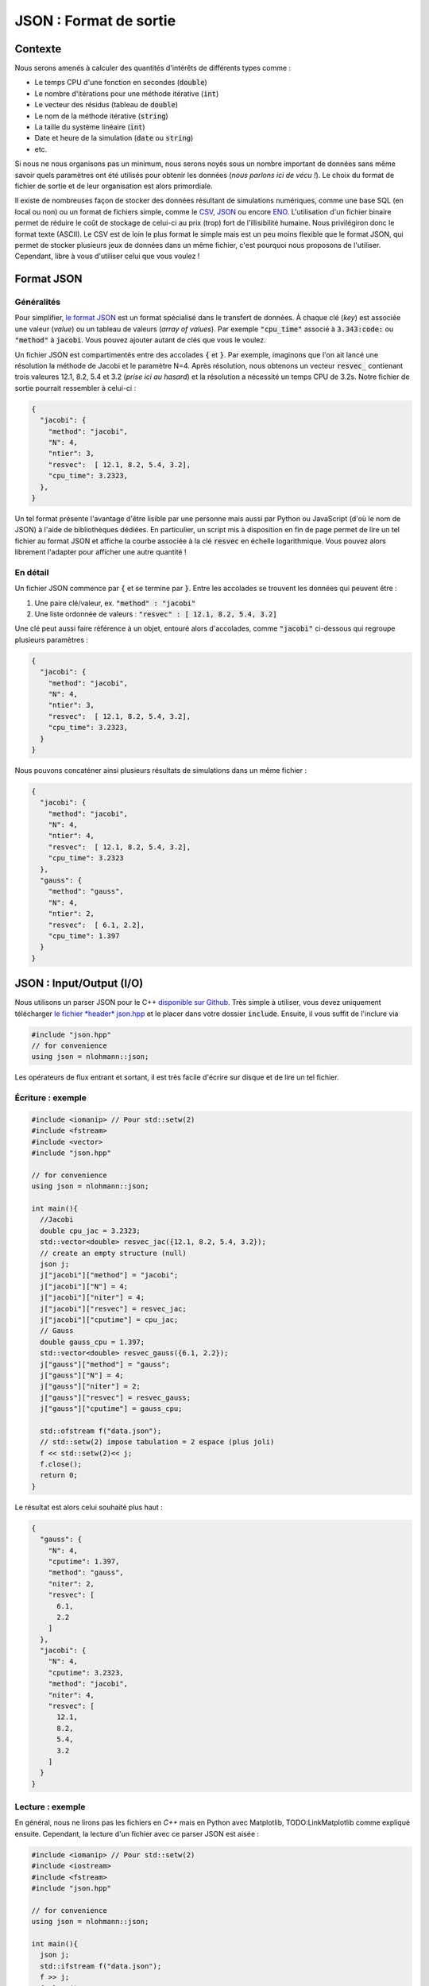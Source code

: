 .. _sec-json:

JSON : Format de sortie
=======================

Contexte
--------

Nous serons amenés à calculer des quantités d'intérêts de différents types comme :

- Le temps CPU d'une fonction en secondes (:code:`double`)
- Le nombre d'itérations pour une méthode itérative (:code:`int`)
- Le vecteur des résidus (tableau de :code:`double`)
- Le nom de la méthode itérative (:code:`string`)
- La taille du système linéaire (:code:`int`)
- Date et heure de la simulation (:code:`date` ou :code:`string`)
- etc.

Si nous ne nous organisons pas un minimum, nous serons noyés sous un nombre important de données sans même savoir quels paramètres ont été utilisés pour obtenir les données (*nous parlons ici de vécu !*). Le choix du format de fichier de sortie et de leur organisation est alors primordiale. 

Il existe de nombreuses façon de stocker des données résultant de simulations numériques, comme une base SQL (en local ou non) ou un format de fichiers simple, comme le `CSV <https://fr.wikipedia.org/wiki/Comma-separated_values>`_, `JSON <https://fr.wikipedia.org/wiki/JavaScript_Object_Notation>`_ ou encore `ENO <https://eno-lang.org/>`_. L'utilisation d'un fichier binaire permet de réduire le coût de stockage de celui-ci au prix (trop) fort de l'illisibilité humaine. Nous privilégiron donc le format texte (ASCII). Le CSV est de loin le plus format le simple mais est un peu moins flexible que le format JSON, qui permet de stocker plusieurs jeux de données dans un même fichier, c'est pourquoi nous proposons de l'utiliser. Cependant, libre à vous d'utiliser celui que vous voulez !

.. proof:remark::

  Une tendance naturelle est d'utiliser le nom du fichier de sortie pour les paramètres, cependant c'est une méthode :

  - Peu ou pas pratique pour des paramètres à virgule
  - Peu ou pas pratique pour plus de 2 paramètres : "output_a_10.232942_b_201_c_34342.txt"

  Nous déconseillons tout simplement cette pratique d'un autre âge.

Format JSON
-----------

Généralités
+++++++++++

Pour simplifier, `le format JSON <https://fr.wikipedia.org/wiki/JavaScript_Object_Notation>`_ est un format spécialisé dans le transfert de données. À chaque clé (*key*) est associée une valeur (*value*) ou un tableau de valeurs (*array of values*). Par exemple :code:`"cpu_time"` associé à :code:`3.343:code:` ou :code:`"method"` à :code:`jacobi`. Vous pouvez ajouter autant de clés que vous le voulez. 

Un fichier JSON est compartimentés entre des accolades :code:`{` et :code:`}`. Par exemple, imaginons que l'on ait lancé une résolution la méthode de Jacobi et le paramètre N=4. Après résolution, nous obtenons un vecteur :code:`resvec_` contienant trois valeures 12.1, 8.2, 5.4 et 3.2 (*prise ici au hasard*) et la résolution a nécessité un temps CPU de 3.2s. Notre fichier de sortie pourrait ressembler à celui-ci :

.. code-block:: json

  {
    "jacobi": {
      "method": "jacobi",
      "N": 4,
      "ntier": 3,
      "resvec":  [ 12.1, 8.2, 5.4, 3.2],
      "cpu_time": 3.2323,
    },
  }

Un tel format présente l'avantage d'être lisible par une personne mais aussi par Python ou JavaScript (d'où le nom de JSON) à l'aide de bibliothèques dédiées. En particulier, un script mis à disposition en fin de page permet de lire un tel fichier au format JSON et affiche la courbe associée à la clé :code:`resvec` en échelle logarithmique. Vous pouvez alors librement l'adapter pour afficher une autre quantité !

En détail
+++++++++

Un fichier JSON commence par :code:`{` et se termine par :code:`}`. Entre les accolades se trouvent les données qui peuvent être :

1. Une paire clé/valeur, ex. :code:`"method" : "jacobi"`
2. Une liste ordonnée de valeurs : :code:`"resvec" : [ 12.1, 8.2, 5.4, 3.2]`

Une clé peut aussi faire référence à un objet, entouré alors d'accolades, comme :code:`"jacobi"` ci-dessous qui regroupe plusieurs paramètres :

.. code-block:: json

  {
    "jacobi": {
      "method": "jacobi",
      "N": 4,
      "ntier": 3,
      "resvec":  [ 12.1, 8.2, 5.4, 3.2],
      "cpu_time": 3.2323,
    }
  }

Nous pouvons concaténer ainsi plusieurs résultats de simulations dans un même fichier :

.. code-block:: json

  {
    "jacobi": {
      "method": "jacobi",
      "N": 4,
      "ntier": 4,
      "resvec":  [ 12.1, 8.2, 5.4, 3.2],
      "cpu_time": 3.2323
    },
    "gauss": {
      "method": "gauss",
      "N": 4,
      "ntier": 2,
      "resvec":  [ 6.1, 2.2],
      "cpu_time": 1.397
    }
  }

.. proof:remark::

  Selon les lecteurs JSONS, il n'est pas nécessaire que le dernier élément se termine par une virgule :code:`,`. Cependant, en Python, il faut éviter de placer une virgule à chaque dernier élément d'une liste.

JSON : Input/Output (I/O)
-------------------------

Nous utilisons un parser JSON pour le C++ `disponible sur Github <https://github.com/nlohmann/json>`_. Très simple à utiliser, vous devez uniquement télécharger `le fichier *header* json.hpp <https://raw.githubusercontent.com/nlohmann/json/develop/single_include/nlohmann/json.hpp>`_ et le placer dans votre dossier :code:`include`. Ensuite, il vous suffit de l'inclure via

.. code-block:: cpp

  #include "json.hpp"
  // for convenience
  using json = nlohmann::json;

Les opérateurs de flux entrant et sortant, il est très facile d'écrire sur disque et de lire un tel fichier.

.. proof:remark::

  Du fait de notre configuration, **vous ne pouvez pas inclure** :code:`json.hpp` dans **un fichier source** :code:`.cpp` placé dans le dossier :code:`src` ! En effet cela pourrait amener à une erreur de compilation (multiple définitions de fonctions) : le fichier :code:`json.hpp` sera compilé autant de fois qu'il sera appelé...

  Réservez :code:`json.hpp` **uniquement** pour vos fichiers principaux (contenant la fonction :code:`main()`).

Écriture : exemple
++++++++++++++++++

.. code-block:: cpp

  #include <iomanip> // Pour std::setw(2)
  #include <fstream>
  #include <vector>
  #include "json.hpp"

  // for convenience
  using json = nlohmann::json;

  int main(){
    //Jacobi
    double cpu_jac = 3.2323;
    std::vector<double> resvec_jac({12.1, 8.2, 5.4, 3.2});
    // create an empty structure (null)
    json j;
    j["jacobi"]["method"] = "jacobi";
    j["jacobi"]["N"] = 4;
    j["jacobi"]["niter"] = 4;
    j["jacobi"]["resvec"] = resvec_jac;
    j["jacobi"]["cputime"] = cpu_jac;
    // Gauss
    double gauss_cpu = 1.397;
    std::vector<double> resvec_gauss({6.1, 2.2});
    j["gauss"]["method"] = "gauss";
    j["gauss"]["N"] = 4;
    j["gauss"]["niter"] = 2;
    j["gauss"]["resvec"] = resvec_gauss;
    j["gauss"]["cputime"] = gauss_cpu;

    std::ofstream f("data.json");
    // std::setw(2) impose tabulation = 2 espace (plus joli)
    f << std::setw(2)<< j;
    f.close();
    return 0;
  }

Le résultat est alors celui souhaité plus haut :

.. code-block:: json

  {
    "gauss": {
      "N": 4,
      "cputime": 1.397,
      "method": "gauss",
      "niter": 2,
      "resvec": [
        6.1,
        2.2
      ]
    },
    "jacobi": {
      "N": 4,
      "cputime": 3.2323,
      "method": "jacobi",
      "niter": 4,
      "resvec": [
        12.1,
        8.2,
        5.4,
        3.2
      ]
    }
  }

Lecture : exemple
+++++++++++++++++

En général, nous ne lirons pas les fichiers en `C++` mais en Python avec Matplotlib, TODO:LinkMatplotlib comme expliqué ensuite. Cependant, la lecture d'un fichier avec ce parser JSON est aisée :

.. code-block:: cpp

  #include <iomanip> // Pour std::setw(2)
  #include <iostream>
  #include <fstream>
  #include "json.hpp"

  // for convenience
  using json = nlohmann::json;

  int main(){
    json j;
    std::ifstream f("data.json");
    f >> j;
    f.close();
    return 0;
  }
